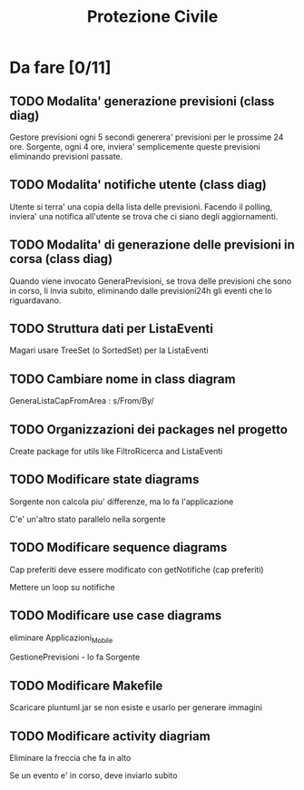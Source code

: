 #+TITLE: Protezione Civile
* Da fare [0/11]
** TODO Modalita' generazione previsioni (class diag)
   Gestore previsioni ogni 5 secondi generera' previsioni per le prossime 24
   ore. Sorgente, ogni 4 ore, inviera' semplicemente queste previsioni
   eliminando previsioni passate.
** TODO Modalita' notifiche utente (class diag)
   Utente si terra' una copia della lista delle previsioni. Facendo il polling,
   inviera' una notifica all'utente se trova che ci siano degli aggiornamenti.
** TODO Modalita' di generazione delle previsioni in corsa (class diag)
   Quando viene invocato GeneraPrevisioni, se trova delle previsioni che sono in
   corso, li invia subito, eliminando dalle previsioni24h gli eventi che lo
   riguardavano.
** TODO Struttura dati per ListaEventi
   Magari usare TreeSet (o SortedSet) per la ListaEventi
** TODO Cambiare nome in class diagram
   GeneraListaCapFromArea : s/From/By/
** TODO Organizzazioni dei packages nel progetto
   Create package for utils like FiltroRicerca and ListaEventi
** TODO Modificare state diagrams
   Sorgente non calcola piu' differenze, ma lo fa l'applicazione

   C'e' un'altro stato parallelo nella sorgente
** TODO Modificare sequence diagrams
   Cap preferiti deve essere modificato con getNotifiche (cap preferiti)

   Mettere un loop su notifiche
** TODO Modificare use case diagrams
   eliminare Applicazioni_Mobile

   GestionePrevisioni - lo fa Sorgente
** TODO Modificare Makefile
   Scaricare pluntuml.jar se non esiste e usarlo per generare immagini
** TODO Modificare activity diagriam
   Eliminare la freccia che fa in alto

   Se un evento e' in corso, deve inviarlo subito

